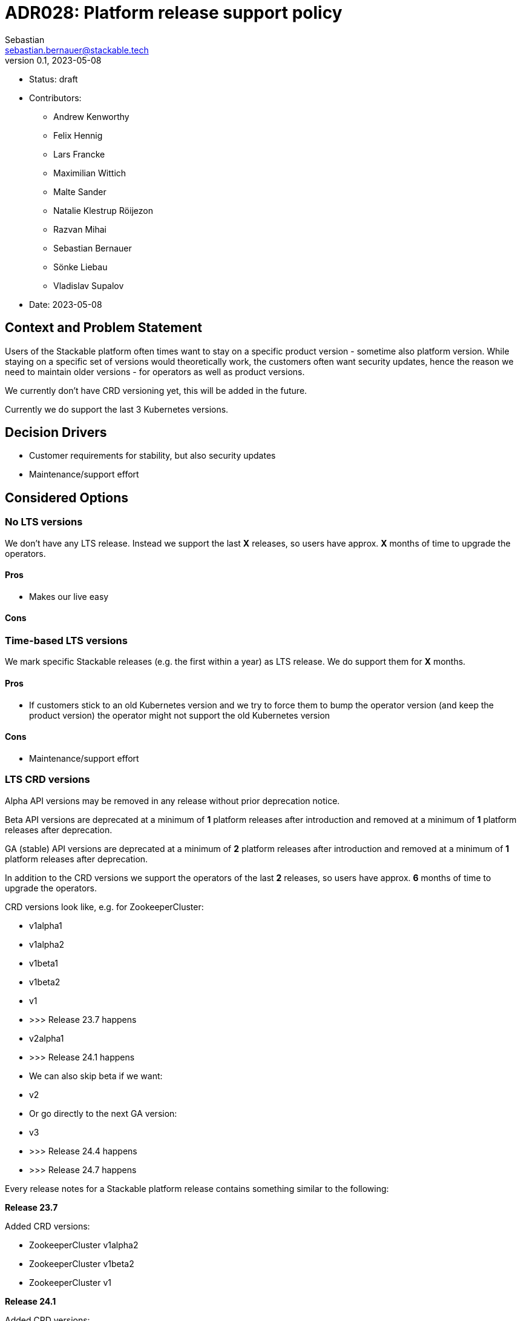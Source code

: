 = ADR028: Platform release support policy
Sebastian <sebastian.bernauer@stackable.tech>
v0.1, 2023-05-08
:status: draft

* Status: {status}
* Contributors:
** Andrew Kenworthy
** Felix Hennig
** Lars Francke
** Maximilian Wittich
** Malte Sander
** Natalie Klestrup Röijezon
** Razvan Mihai
** Sebastian Bernauer
** Sönke Liebau
** Vladislav Supalov
* Date: 2023-05-08

== Context and Problem Statement

// Describe the context and problem statement, e.g., in free form using two to three sentences. You may want to articulate the problem in form of a question.

Users of the Stackable platform often times want to stay on a specific product version - sometime also platform version.
While staying on a specific set of versions would theoretically work, the customers often want security updates, hence the reason we need to maintain older versions - for operators as well as product versions.

We currently don't have CRD versioning yet, this will be added in the future.

Currently we do support the last 3 Kubernetes versions.

== Decision Drivers

* Customer requirements for stability, but also security updates
* Maintenance/support effort

== Considered Options

=== No LTS versions
We don't have any LTS release.
Instead we support the last *X* releases, so users have approx. *X* months of time to upgrade the operators.

==== Pros
* Makes our live easy

==== Cons

=== Time-based LTS versions
We mark specific Stackable releases (e.g. the first within a year) as LTS release.
We do support them for *X* months.

==== Pros
* If customers stick to an old Kubernetes version and we try to force them to bump the operator version (and keep the product version) the operator might not support the old Kubernetes version

==== Cons
* Maintenance/support effort

=== LTS CRD versions
Alpha API versions may be removed in any release without prior deprecation notice.

Beta API versions are deprecated at a minimum of *1* platform releases after introduction and removed at a minimum of *1* platform releases after deprecation.

GA (stable) API versions are deprecated at a minimum of *2* platform releases after introduction and removed at a minimum of *1* platform releases after deprecation.

In addition to the CRD versions we support the operators of the last *2* releases, so users have approx. *6* months of time to upgrade the operators.

CRD versions look like, e.g. for ZookeeperCluster:

* v1alpha1
* v1alpha2
* v1beta1
* v1beta2
* v1
* >>> Release 23.7 happens
* v2alpha1
* >>> Release 24.1 happens
* We can also skip beta if we want:
* v2
* Or go directly to the next GA version:
* v3
* >>> Release 24.4 happens
* >>> Release 24.7 happens

Every release notes for a Stackable platform release contains something similar to the following:

*Release 23.7*

Added CRD versions:

* ZookeeperCluster v1alpha2
* ZookeeperCluster v1beta2
* ZookeeperCluster v1

*Release 24.1*

Added CRD versions:

* ZookeeperCluster v2alpha1

Removed CRD versions:

* ZookeeperCluster v1alpha2

Deprecated CRD versions:

* ZookeeperCluster v1beta2

*Release 24.4*

Added CRD versions:

* ZookeeperCluster v2
* ZookeeperCluster v3

Removed CRD versions:

* ZookeeperCluster v1beta2

Deprecated CRD versions:

* ZookeeperCluster v1

*Release 24.7*

Removed CRD versions:

* ZookeeperCluster v1 => If a customer really needs this version he can pay us to not remove the version in this release. It will stay deprecated and will be removed in a future once the customer does not pay us sufficient money any more.

Open questions: How do we handle support questions for deprecated versions?


==== Pros

==== Cons

== Decision Outcome

Option <<LTS CRD versions>> was chosen.
